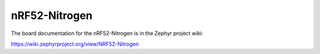 .. _nrf52_nitrogen:

nRF52-Nitrogen
##############

The board documentation for the nRF52-Nitrogen is in the Zephyr project wiki:

https://wiki.zephyrproject.org/view/NRF52-Nitrogen
